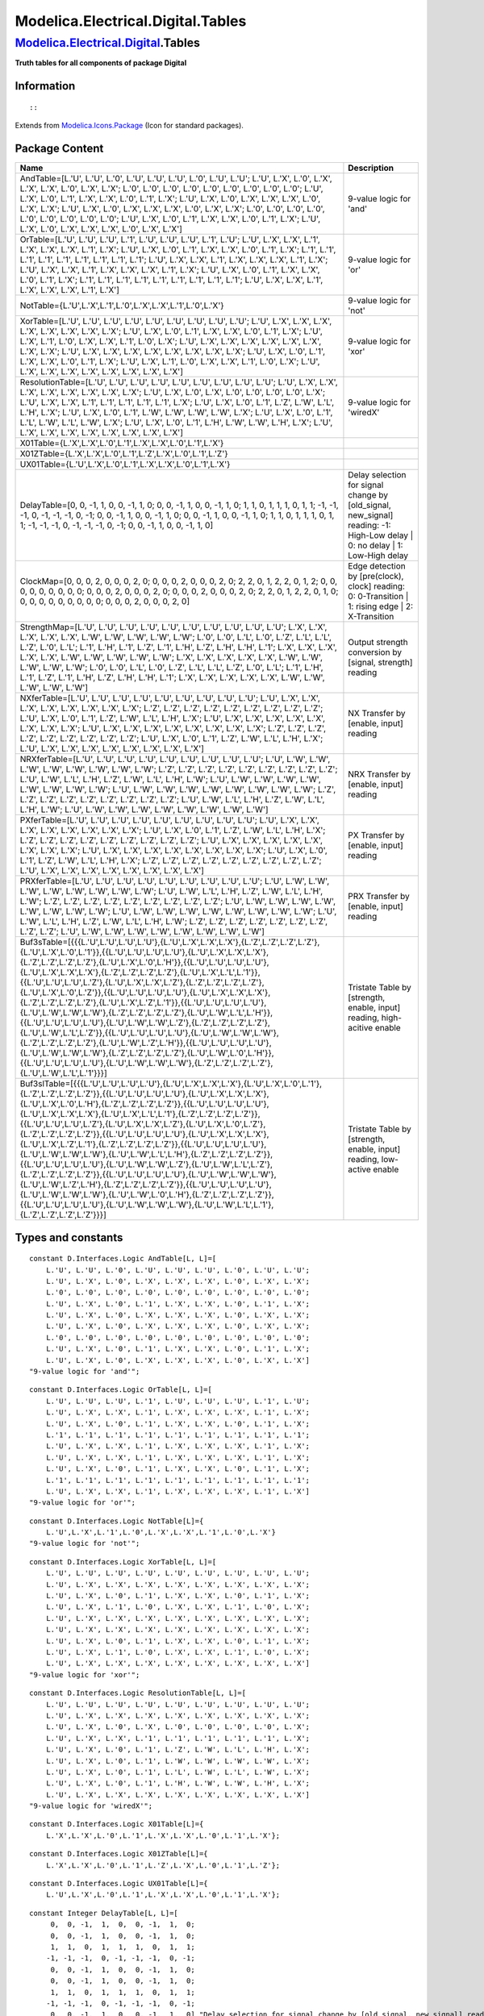 ==================================
Modelica.Electrical.Digital.Tables
==================================

`Modelica.Electrical.Digital <Modelica_Electrical_Digital.html#Modelica.Electrical.Digital>`_.Tables
----------------------------------------------------------------------------------------------------

**Truth tables for all components of package Digital**

Information
~~~~~~~~~~~

::

::

Extends from
`Modelica.Icons.Package <Modelica_Icons_Package.html#Modelica.Icons.Package>`_
(Icon for standard packages).

Package Content
~~~~~~~~~~~~~~~

+-----------------------------------------------------------------------------------------------------------------------------------------------------------------------------------------------------------------------------------------------------------------------------------------------------------------------------------------------------------------------------------------------------------------------------------------------------------------------------------------------------------------------------------------------------------------------------------------------------------------------------------------------------------------------------------------------------------------------------------------------------------------------------------------------------------------------------------------------------------------------------------------------------------------------------------------------------------------------------------------------------------------------------------------------------------------------------------------------------------------------+-----------------------------------------------------------------------------------------------------------------------------------+
| Name                                                                                                                                                                                                                                                                                                                                                                                                                                                                                                                                                                                                                                                                                                                                                                                                                                                                                                                                                                                                                                                                                                                  | Description                                                                                                                       |
+=======================================================================================================================================================================================================================================================================================================================================================================================================================================================================================================================================================================================================================================================================================================================================================================================================================================================================================================================================================================================================================================================================================================================+===================================================================================================================================+
| AndTable=[L.'U', L.'U', L.'0', L.'U', L.'U', L.'U', L.'0', L.'U', L.'U'; L.'U', L.'X', L.'0', L.'X', L.'X', L.'X', L.'0', L.'X', L.'X'; L.'0', L.'0', L.'0', L.'0', L.'0', L.'0', L.'0', L.'0', L.'0'; L.'U', L.'X', L.'0', L.'1', L.'X', L.'X', L.'0', L.'1', L.'X'; L.'U', L.'X', L.'0', L.'X', L.'X', L.'X', L.'0', L.'X', L.'X'; L.'U', L.'X', L.'0', L.'X', L.'X', L.'X', L.'0', L.'X', L.'X'; L.'0', L.'0', L.'0', L.'0', L.'0', L.'0', L.'0', L.'0', L.'0'; L.'U', L.'X', L.'0', L.'1', L.'X', L.'X', L.'0', L.'1', L.'X'; L.'U', L.'X', L.'0', L.'X', L.'X', L.'X', L.'0', L.'X', L.'X']                                                                                                                                                                                                                                                                                                                                                                                                                                                                                                                      | 9-value logic for 'and'                                                                                                           |
+-----------------------------------------------------------------------------------------------------------------------------------------------------------------------------------------------------------------------------------------------------------------------------------------------------------------------------------------------------------------------------------------------------------------------------------------------------------------------------------------------------------------------------------------------------------------------------------------------------------------------------------------------------------------------------------------------------------------------------------------------------------------------------------------------------------------------------------------------------------------------------------------------------------------------------------------------------------------------------------------------------------------------------------------------------------------------------------------------------------------------+-----------------------------------------------------------------------------------------------------------------------------------+
| OrTable=[L.'U', L.'U', L.'U', L.'1', L.'U', L.'U', L.'U', L.'1', L.'U'; L.'U', L.'X', L.'X', L.'1', L.'X', L.'X', L.'X', L.'1', L.'X'; L.'U', L.'X', L.'0', L.'1', L.'X', L.'X', L.'0', L.'1', L.'X'; L.'1', L.'1', L.'1', L.'1', L.'1', L.'1', L.'1', L.'1', L.'1'; L.'U', L.'X', L.'X', L.'1', L.'X', L.'X', L.'X', L.'1', L.'X'; L.'U', L.'X', L.'X', L.'1', L.'X', L.'X', L.'X', L.'1', L.'X'; L.'U', L.'X', L.'0', L.'1', L.'X', L.'X', L.'0', L.'1', L.'X'; L.'1', L.'1', L.'1', L.'1', L.'1', L.'1', L.'1', L.'1', L.'1'; L.'U', L.'X', L.'X', L.'1', L.'X', L.'X', L.'X', L.'1', L.'X']                                                                                                                                                                                                                                                                                                                                                                                                                                                                                                                       | 9-value logic for 'or'                                                                                                            |
+-----------------------------------------------------------------------------------------------------------------------------------------------------------------------------------------------------------------------------------------------------------------------------------------------------------------------------------------------------------------------------------------------------------------------------------------------------------------------------------------------------------------------------------------------------------------------------------------------------------------------------------------------------------------------------------------------------------------------------------------------------------------------------------------------------------------------------------------------------------------------------------------------------------------------------------------------------------------------------------------------------------------------------------------------------------------------------------------------------------------------+-----------------------------------------------------------------------------------------------------------------------------------+
| NotTable={L.'U',L.'X',L.'1',L.'0',L.'X',L.'X',L.'1',L.'0',L.'X'}                                                                                                                                                                                                                                                                                                                                                                                                                                                                                                                                                                                                                                                                                                                                                                                                                                                                                                                                                                                                                                                      | 9-value logic for 'not'                                                                                                           |
+-----------------------------------------------------------------------------------------------------------------------------------------------------------------------------------------------------------------------------------------------------------------------------------------------------------------------------------------------------------------------------------------------------------------------------------------------------------------------------------------------------------------------------------------------------------------------------------------------------------------------------------------------------------------------------------------------------------------------------------------------------------------------------------------------------------------------------------------------------------------------------------------------------------------------------------------------------------------------------------------------------------------------------------------------------------------------------------------------------------------------+-----------------------------------------------------------------------------------------------------------------------------------+
| XorTable=[L.'U', L.'U', L.'U', L.'U', L.'U', L.'U', L.'U', L.'U', L.'U'; L.'U', L.'X', L.'X', L.'X', L.'X', L.'X', L.'X', L.'X', L.'X'; L.'U', L.'X', L.'0', L.'1', L.'X', L.'X', L.'0', L.'1', L.'X'; L.'U', L.'X', L.'1', L.'0', L.'X', L.'X', L.'1', L.'0', L.'X'; L.'U', L.'X', L.'X', L.'X', L.'X', L.'X', L.'X', L.'X', L.'X'; L.'U', L.'X', L.'X', L.'X', L.'X', L.'X', L.'X', L.'X', L.'X'; L.'U', L.'X', L.'0', L.'1', L.'X', L.'X', L.'0', L.'1', L.'X'; L.'U', L.'X', L.'1', L.'0', L.'X', L.'X', L.'1', L.'0', L.'X'; L.'U', L.'X', L.'X', L.'X', L.'X', L.'X', L.'X', L.'X', L.'X']                                                                                                                                                                                                                                                                                                                                                                                                                                                                                                                      | 9-value logic for 'xor'                                                                                                           |
+-----------------------------------------------------------------------------------------------------------------------------------------------------------------------------------------------------------------------------------------------------------------------------------------------------------------------------------------------------------------------------------------------------------------------------------------------------------------------------------------------------------------------------------------------------------------------------------------------------------------------------------------------------------------------------------------------------------------------------------------------------------------------------------------------------------------------------------------------------------------------------------------------------------------------------------------------------------------------------------------------------------------------------------------------------------------------------------------------------------------------+-----------------------------------------------------------------------------------------------------------------------------------+
| ResolutionTable=[L.'U', L.'U', L.'U', L.'U', L.'U', L.'U', L.'U', L.'U', L.'U'; L.'U', L.'X', L.'X', L.'X', L.'X', L.'X', L.'X', L.'X', L.'X'; L.'U', L.'X', L.'0', L.'X', L.'0', L.'0', L.'0', L.'0', L.'X'; L.'U', L.'X', L.'X', L.'1', L.'1', L.'1', L.'1', L.'1', L.'X'; L.'U', L.'X', L.'0', L.'1', L.'Z', L.'W', L.'L', L.'H', L.'X'; L.'U', L.'X', L.'0', L.'1', L.'W', L.'W', L.'W', L.'W', L.'X'; L.'U', L.'X', L.'0', L.'1', L.'L', L.'W', L.'L', L.'W', L.'X'; L.'U', L.'X', L.'0', L.'1', L.'H', L.'W', L.'W', L.'H', L.'X'; L.'U', L.'X', L.'X', L.'X', L.'X', L.'X', L.'X', L.'X', L.'X']                                                                                                                                                                                                                                                                                                                                                                                                                                                                                                               | 9-value logic for 'wiredX'                                                                                                        |
+-----------------------------------------------------------------------------------------------------------------------------------------------------------------------------------------------------------------------------------------------------------------------------------------------------------------------------------------------------------------------------------------------------------------------------------------------------------------------------------------------------------------------------------------------------------------------------------------------------------------------------------------------------------------------------------------------------------------------------------------------------------------------------------------------------------------------------------------------------------------------------------------------------------------------------------------------------------------------------------------------------------------------------------------------------------------------------------------------------------------------+-----------------------------------------------------------------------------------------------------------------------------------+
| X01Table={L.'X',L.'X',L.'0',L.'1',L.'X',L.'X',L.'0',L.'1',L.'X'}                                                                                                                                                                                                                                                                                                                                                                                                                                                                                                                                                                                                                                                                                                                                                                                                                                                                                                                                                                                                                                                      |                                                                                                                                   |
+-----------------------------------------------------------------------------------------------------------------------------------------------------------------------------------------------------------------------------------------------------------------------------------------------------------------------------------------------------------------------------------------------------------------------------------------------------------------------------------------------------------------------------------------------------------------------------------------------------------------------------------------------------------------------------------------------------------------------------------------------------------------------------------------------------------------------------------------------------------------------------------------------------------------------------------------------------------------------------------------------------------------------------------------------------------------------------------------------------------------------+-----------------------------------------------------------------------------------------------------------------------------------+
| X01ZTable={L.'X',L.'X',L.'0',L.'1',L.'Z',L.'X',L.'0',L.'1',L.'Z'}                                                                                                                                                                                                                                                                                                                                                                                                                                                                                                                                                                                                                                                                                                                                                                                                                                                                                                                                                                                                                                                     |                                                                                                                                   |
+-----------------------------------------------------------------------------------------------------------------------------------------------------------------------------------------------------------------------------------------------------------------------------------------------------------------------------------------------------------------------------------------------------------------------------------------------------------------------------------------------------------------------------------------------------------------------------------------------------------------------------------------------------------------------------------------------------------------------------------------------------------------------------------------------------------------------------------------------------------------------------------------------------------------------------------------------------------------------------------------------------------------------------------------------------------------------------------------------------------------------+-----------------------------------------------------------------------------------------------------------------------------------+
| UX01Table={L.'U',L.'X',L.'0',L.'1',L.'X',L.'X',L.'0',L.'1',L.'X'}                                                                                                                                                                                                                                                                                                                                                                                                                                                                                                                                                                                                                                                                                                                                                                                                                                                                                                                                                                                                                                                     |                                                                                                                                   |
+-----------------------------------------------------------------------------------------------------------------------------------------------------------------------------------------------------------------------------------------------------------------------------------------------------------------------------------------------------------------------------------------------------------------------------------------------------------------------------------------------------------------------------------------------------------------------------------------------------------------------------------------------------------------------------------------------------------------------------------------------------------------------------------------------------------------------------------------------------------------------------------------------------------------------------------------------------------------------------------------------------------------------------------------------------------------------------------------------------------------------+-----------------------------------------------------------------------------------------------------------------------------------+
| DelayTable=[0, 0, -1, 1, 0, 0, -1, 1, 0; 0, 0, -1, 1, 0, 0, -1, 1, 0; 1, 1, 0, 1, 1, 1, 0, 1, 1; -1, -1, -1, 0, -1, -1, -1, 0, -1; 0, 0, -1, 1, 0, 0, -1, 1, 0; 0, 0, -1, 1, 0, 0, -1, 1, 0; 1, 1, 0, 1, 1, 1, 0, 1, 1; -1, -1, -1, 0, -1, -1, -1, 0, -1; 0, 0, -1, 1, 0, 0, -1, 1, 0]                                                                                                                                                                                                                                                                                                                                                                                                                                                                                                                                                                                                                                                                                                                                                                                                                                | Delay selection for signal change by [old\_signal, new\_signal] reading: -1: High-Low delay \| 0: no delay \| 1: Low-High delay   |
+-----------------------------------------------------------------------------------------------------------------------------------------------------------------------------------------------------------------------------------------------------------------------------------------------------------------------------------------------------------------------------------------------------------------------------------------------------------------------------------------------------------------------------------------------------------------------------------------------------------------------------------------------------------------------------------------------------------------------------------------------------------------------------------------------------------------------------------------------------------------------------------------------------------------------------------------------------------------------------------------------------------------------------------------------------------------------------------------------------------------------+-----------------------------------------------------------------------------------------------------------------------------------+
| ClockMap=[0, 0, 0, 2, 0, 0, 0, 2, 0; 0, 0, 0, 2, 0, 0, 0, 2, 0; 2, 2, 0, 1, 2, 2, 0, 1, 2; 0, 0, 0, 0, 0, 0, 0, 0, 0; 0, 0, 0, 2, 0, 0, 0, 2, 0; 0, 0, 0, 2, 0, 0, 0, 2, 0; 2, 2, 0, 1, 2, 2, 0, 1, 0; 0, 0, 0, 0, 0, 0, 0, 0, 0; 0, 0, 0, 2, 0, 0, 0, 2, 0]                                                                                                                                                                                                                                                                                                                                                                                                                                                                                                                                                                                                                                                                                                                                                                                                                                                          | Edge detection by [pre(clock), clock] reading: 0: 0-Transition \| 1: rising edge \| 2: X-Transition                               |
+-----------------------------------------------------------------------------------------------------------------------------------------------------------------------------------------------------------------------------------------------------------------------------------------------------------------------------------------------------------------------------------------------------------------------------------------------------------------------------------------------------------------------------------------------------------------------------------------------------------------------------------------------------------------------------------------------------------------------------------------------------------------------------------------------------------------------------------------------------------------------------------------------------------------------------------------------------------------------------------------------------------------------------------------------------------------------------------------------------------------------+-----------------------------------------------------------------------------------------------------------------------------------+
| StrengthMap=[L.'U', L.'U', L.'U', L.'U', L.'U', L.'U', L.'U', L.'U', L.'U', L.'U'; L.'X', L.'X', L.'X', L.'X', L.'X', L.'W', L.'W', L.'W', L.'W', L.'W'; L.'0', L.'0', L.'L', L.'0', L.'Z', L.'L', L.'L', L.'Z', L.'0', L.'L'; L.'1', L.'H', L.'1', L.'Z', L.'1', L.'H', L.'Z', L.'H', L.'H', L.'1'; L.'X', L.'X', L.'X', L.'X', L.'X', L.'W', L.'W', L.'W', L.'W', L.'W'; L.'X', L.'X', L.'X', L.'X', L.'X', L.'W', L.'W', L.'W', L.'W', L.'W'; L.'0', L.'0', L.'L', L.'0', L.'Z', L.'L', L.'L', L.'Z', L.'0', L.'L'; L.'1', L.'H', L.'1', L.'Z', L.'1', L.'H', L.'Z', L.'H', L.'H', L.'1'; L.'X', L.'X', L.'X', L.'X', L.'X', L.'W', L.'W', L.'W', L.'W', L.'W']                                                                                                                                                                                                                                                                                                                                                                                                                                                    | Output strength conversion by [signal, strength] reading                                                                          |
+-----------------------------------------------------------------------------------------------------------------------------------------------------------------------------------------------------------------------------------------------------------------------------------------------------------------------------------------------------------------------------------------------------------------------------------------------------------------------------------------------------------------------------------------------------------------------------------------------------------------------------------------------------------------------------------------------------------------------------------------------------------------------------------------------------------------------------------------------------------------------------------------------------------------------------------------------------------------------------------------------------------------------------------------------------------------------------------------------------------------------+-----------------------------------------------------------------------------------------------------------------------------------+
| NXferTable=[L.'U', L.'U', L.'U', L.'U', L.'U', L.'U', L.'U', L.'U', L.'U'; L.'U', L.'X', L.'X', L.'X', L.'X', L.'X', L.'X', L.'X', L.'X'; L.'Z', L.'Z', L.'Z', L.'Z', L.'Z', L.'Z', L.'Z', L.'Z', L.'Z'; L.'U', L.'X', L.'0', L.'1', L.'Z', L.'W', L.'L', L.'H', L.'X'; L.'U', L.'X', L.'X', L.'X', L.'X', L.'X', L.'X', L.'X', L.'X'; L.'U', L.'X', L.'X', L.'X', L.'X', L.'X', L.'X', L.'X', L.'X'; L.'Z', L.'Z', L.'Z', L.'Z', L.'Z', L.'Z', L.'Z', L.'Z', L.'Z'; L.'U', L.'X', L.'0', L.'1', L.'Z', L.'W', L.'L', L.'H', L.'X'; L.'U', L.'X', L.'X', L.'X', L.'X', L.'X', L.'X', L.'X', L.'X']                                                                                                                                                                                                                                                                                                                                                                                                                                                                                                                    | NX Transfer by [enable, input] reading                                                                                            |
+-----------------------------------------------------------------------------------------------------------------------------------------------------------------------------------------------------------------------------------------------------------------------------------------------------------------------------------------------------------------------------------------------------------------------------------------------------------------------------------------------------------------------------------------------------------------------------------------------------------------------------------------------------------------------------------------------------------------------------------------------------------------------------------------------------------------------------------------------------------------------------------------------------------------------------------------------------------------------------------------------------------------------------------------------------------------------------------------------------------------------+-----------------------------------------------------------------------------------------------------------------------------------+
| NRXferTable=[L.'U', L.'U', L.'U', L.'U', L.'U', L.'U', L.'U', L.'U', L.'U'; L.'U', L.'W', L.'W', L.'W', L.'W', L.'W', L.'W', L.'W', L.'W'; L.'Z', L.'Z', L.'Z', L.'Z', L.'Z', L.'Z', L.'Z', L.'Z', L.'Z'; L.'U', L.'W', L.'L', L.'H', L.'Z', L.'W', L.'L', L.'H', L.'W'; L.'U', L.'W', L.'W', L.'W', L.'W', L.'W', L.'W', L.'W', L.'W'; L.'U', L.'W', L.'W', L.'W', L.'W', L.'W', L.'W', L.'W', L.'W'; L.'Z', L.'Z', L.'Z', L.'Z', L.'Z', L.'Z', L.'Z', L.'Z', L.'Z'; L.'U', L.'W', L.'L', L.'H', L.'Z', L.'W', L.'L', L.'H', L.'W'; L.'U', L.'W', L.'W', L.'W', L.'W', L.'W', L.'W', L.'W', L.'W']                                                                                                                                                                                                                                                                                                                                                                                                                                                                                                                   | NRX Transfer by [enable, input] reading                                                                                           |
+-----------------------------------------------------------------------------------------------------------------------------------------------------------------------------------------------------------------------------------------------------------------------------------------------------------------------------------------------------------------------------------------------------------------------------------------------------------------------------------------------------------------------------------------------------------------------------------------------------------------------------------------------------------------------------------------------------------------------------------------------------------------------------------------------------------------------------------------------------------------------------------------------------------------------------------------------------------------------------------------------------------------------------------------------------------------------------------------------------------------------+-----------------------------------------------------------------------------------------------------------------------------------+
| PXferTable=[L.'U', L.'U', L.'U', L.'U', L.'U', L.'U', L.'U', L.'U', L.'U'; L.'U', L.'X', L.'X', L.'X', L.'X', L.'X', L.'X', L.'X', L.'X'; L.'U', L.'X', L.'0', L.'1', L.'Z', L.'W', L.'L', L.'H', L.'X'; L.'Z', L.'Z', L.'Z', L.'Z', L.'Z', L.'Z', L.'Z', L.'Z', L.'Z'; L.'U', L.'X', L.'X', L.'X', L.'X', L.'X', L.'X', L.'X', L.'X'; L.'U', L.'X', L.'X', L.'X', L.'X', L.'X', L.'X', L.'X', L.'X'; L.'U', L.'X', L.'0', L.'1', L.'Z', L.'W', L.'L', L.'H', L.'X'; L.'Z', L.'Z', L.'Z', L.'Z', L.'Z', L.'Z', L.'Z', L.'Z', L.'Z'; L.'U', L.'X', L.'X', L.'X', L.'X', L.'X', L.'X', L.'X', L.'X']                                                                                                                                                                                                                                                                                                                                                                                                                                                                                                                    | PX Transfer by [enable, input] reading                                                                                            |
+-----------------------------------------------------------------------------------------------------------------------------------------------------------------------------------------------------------------------------------------------------------------------------------------------------------------------------------------------------------------------------------------------------------------------------------------------------------------------------------------------------------------------------------------------------------------------------------------------------------------------------------------------------------------------------------------------------------------------------------------------------------------------------------------------------------------------------------------------------------------------------------------------------------------------------------------------------------------------------------------------------------------------------------------------------------------------------------------------------------------------+-----------------------------------------------------------------------------------------------------------------------------------+
| PRXferTable=[L.'U', L.'U', L.'U', L.'U', L.'U', L.'U', L.'U', L.'U', L.'U'; L.'U', L.'W', L.'W', L.'W', L.'W', L.'W', L.'W', L.'W', L.'W'; L.'U', L.'W', L.'L', L.'H', L.'Z', L.'W', L.'L', L.'H', L.'W'; L.'Z', L.'Z', L.'Z', L.'Z', L.'Z', L.'Z', L.'Z', L.'Z', L.'Z'; L.'U', L.'W', L.'W', L.'W', L.'W', L.'W', L.'W', L.'W', L.'W'; L.'U', L.'W', L.'W', L.'W', L.'W', L.'W', L.'W', L.'W', L.'W'; L.'U', L.'W', L.'L', L.'H', L.'Z', L.'W', L.'L', L.'H', L.'W'; L.'Z', L.'Z', L.'Z', L.'Z', L.'Z', L.'Z', L.'Z', L.'Z', L.'Z'; L.'U', L.'W', L.'W', L.'W', L.'W', L.'W', L.'W', L.'W', L.'W']                                                                                                                                                                                                                                                                                                                                                                                                                                                                                                                   | PRX Transfer by [enable, input] reading                                                                                           |
+-----------------------------------------------------------------------------------------------------------------------------------------------------------------------------------------------------------------------------------------------------------------------------------------------------------------------------------------------------------------------------------------------------------------------------------------------------------------------------------------------------------------------------------------------------------------------------------------------------------------------------------------------------------------------------------------------------------------------------------------------------------------------------------------------------------------------------------------------------------------------------------------------------------------------------------------------------------------------------------------------------------------------------------------------------------------------------------------------------------------------+-----------------------------------------------------------------------------------------------------------------------------------+
| Buf3sTable=[{{{L.'U',L.'U',L.'U',L.'U'},{L.'U',L.'X',L.'X',L.'X'},{L.'Z',L.'Z',L.'Z',L.'Z'},{L.'U',L.'X',L.'0',L.'1'}},{{L.'U',L.'U',L.'U',L.'U'},{L.'U',L.'X',L.'X',L.'X'},{L.'Z',L.'Z',L.'Z',L.'Z'},{L.'U',L.'X',L.'0',L.'H'}},{{L.'U',L.'U',L.'U',L.'U'},{L.'U',L.'X',L.'X',L.'X'},{L.'Z',L.'Z',L.'Z',L.'Z'},{L.'U',L.'X',L.'L',L.'1'}},{{L.'U',L.'U',L.'U',L.'Z'},{L.'U',L.'X',L.'X',L.'Z'},{L.'Z',L.'Z',L.'Z',L.'Z'},{L.'U',L.'X',L.'0',L.'Z'}},{{L.'U',L.'U',L.'U',L.'U'},{L.'U',L.'X',L.'X',L.'X'},{L.'Z',L.'Z',L.'Z',L.'Z'},{L.'U',L.'X',L.'Z',L.'1'}},{{L.'U',L.'U',L.'U',L.'U'},{L.'U',L.'W',L.'W',L.'W'},{L.'Z',L.'Z',L.'Z',L.'Z'},{L.'U',L.'W',L.'L',L.'H'}},{{L.'U',L.'U',L.'U',L.'U'},{L.'U',L.'W',L.'W',L.'Z'},{L.'Z',L.'Z',L.'Z',L.'Z'},{L.'U',L.'W',L.'L',L.'Z'}},{{L.'U',L.'U',L.'U',L.'U'},{L.'U',L.'W',L.'W',L.'W'},{L.'Z',L.'Z',L.'Z',L.'Z'},{L.'U',L.'W',L.'Z',L.'H'}},{{L.'U',L.'U',L.'U',L.'U'},{L.'U',L.'W',L.'W',L.'W'},{L.'Z',L.'Z',L.'Z',L.'Z'},{L.'U',L.'W',L.'0',L.'H'}},{{L.'U',L.'U',L.'U',L.'U'},{L.'U',L.'W',L.'W',L.'W'},{L.'Z',L.'Z',L.'Z',L.'Z'},{L.'U',L.'W',L.'L',L.'1'}}}]    | Tristate Table by [strength, enable, input] reading, high-acitive enable                                                          |
+-----------------------------------------------------------------------------------------------------------------------------------------------------------------------------------------------------------------------------------------------------------------------------------------------------------------------------------------------------------------------------------------------------------------------------------------------------------------------------------------------------------------------------------------------------------------------------------------------------------------------------------------------------------------------------------------------------------------------------------------------------------------------------------------------------------------------------------------------------------------------------------------------------------------------------------------------------------------------------------------------------------------------------------------------------------------------------------------------------------------------+-----------------------------------------------------------------------------------------------------------------------------------+
| Buf3slTable=[{{{L.'U',L.'U',L.'U',L.'U'},{L.'U',L.'X',L.'X',L.'X'},{L.'U',L.'X',L.'0',L.'1'},{L.'Z',L.'Z',L.'Z',L.'Z'}},{{L.'U',L.'U',L.'U',L.'U'},{L.'U',L.'X',L.'X',L.'X'},{L.'U',L.'X',L.'0',L.'H'},{L.'Z',L.'Z',L.'Z',L.'Z'}},{{L.'U',L.'U',L.'U',L.'U'},{L.'U',L.'X',L.'X',L.'X'},{L.'U',L.'X',L.'L',L.'1'},{L.'Z',L.'Z',L.'Z',L.'Z'}},{{L.'U',L.'U',L.'U',L.'Z'},{L.'U',L.'X',L.'X',L.'Z'},{L.'U',L.'X',L.'0',L.'Z'},{L.'Z',L.'Z',L.'Z',L.'Z'}},{{L.'U',L.'U',L.'U',L.'U'},{L.'U',L.'X',L.'X',L.'X'},{L.'U',L.'X',L.'Z',L.'1'},{L.'Z',L.'Z',L.'Z',L.'Z'}},{{L.'U',L.'U',L.'U',L.'U'},{L.'U',L.'W',L.'W',L.'W'},{L.'U',L.'W',L.'L',L.'H'},{L.'Z',L.'Z',L.'Z',L.'Z'}},{{L.'U',L.'U',L.'U',L.'U'},{L.'U',L.'W',L.'W',L.'Z'},{L.'U',L.'W',L.'L',L.'Z'},{L.'Z',L.'Z',L.'Z',L.'Z'}},{{L.'U',L.'U',L.'U',L.'U'},{L.'U',L.'W',L.'W',L.'W'},{L.'U',L.'W',L.'Z',L.'H'},{L.'Z',L.'Z',L.'Z',L.'Z'}},{{L.'U',L.'U',L.'U',L.'U'},{L.'U',L.'W',L.'W',L.'W'},{L.'U',L.'W',L.'0',L.'H'},{L.'Z',L.'Z',L.'Z',L.'Z'}},{{L.'U',L.'U',L.'U',L.'U'},{L.'U',L.'W',L.'W',L.'W'},{L.'U',L.'W',L.'L',L.'1'},{L.'Z',L.'Z',L.'Z',L.'Z'}}}]   | Tristate Table by [strength, enable, input] reading, low-active enable                                                            |
+-----------------------------------------------------------------------------------------------------------------------------------------------------------------------------------------------------------------------------------------------------------------------------------------------------------------------------------------------------------------------------------------------------------------------------------------------------------------------------------------------------------------------------------------------------------------------------------------------------------------------------------------------------------------------------------------------------------------------------------------------------------------------------------------------------------------------------------------------------------------------------------------------------------------------------------------------------------------------------------------------------------------------------------------------------------------------------------------------------------------------+-----------------------------------------------------------------------------------------------------------------------------------+

Types and constants
~~~~~~~~~~~~~~~~~~~

::

      constant D.Interfaces.Logic AndTable[L, L]=[
          L.'U', L.'U', L.'0', L.'U', L.'U', L.'U', L.'0', L.'U', L.'U';
          L.'U', L.'X', L.'0', L.'X', L.'X', L.'X', L.'0', L.'X', L.'X';
          L.'0', L.'0', L.'0', L.'0', L.'0', L.'0', L.'0', L.'0', L.'0';
          L.'U', L.'X', L.'0', L.'1', L.'X', L.'X', L.'0', L.'1', L.'X';
          L.'U', L.'X', L.'0', L.'X', L.'X', L.'X', L.'0', L.'X', L.'X';
          L.'U', L.'X', L.'0', L.'X', L.'X', L.'X', L.'0', L.'X', L.'X';
          L.'0', L.'0', L.'0', L.'0', L.'0', L.'0', L.'0', L.'0', L.'0';
          L.'U', L.'X', L.'0', L.'1', L.'X', L.'X', L.'0', L.'1', L.'X';
          L.'U', L.'X', L.'0', L.'X', L.'X', L.'X', L.'0', L.'X', L.'X'] 
      "9-value logic for 'and'";

::

      constant D.Interfaces.Logic OrTable[L, L]=[
          L.'U', L.'U', L.'U', L.'1', L.'U', L.'U', L.'U', L.'1', L.'U';
          L.'U', L.'X', L.'X', L.'1', L.'X', L.'X', L.'X', L.'1', L.'X';
          L.'U', L.'X', L.'0', L.'1', L.'X', L.'X', L.'0', L.'1', L.'X';
          L.'1', L.'1', L.'1', L.'1', L.'1', L.'1', L.'1', L.'1', L.'1';
          L.'U', L.'X', L.'X', L.'1', L.'X', L.'X', L.'X', L.'1', L.'X';
          L.'U', L.'X', L.'X', L.'1', L.'X', L.'X', L.'X', L.'1', L.'X';
          L.'U', L.'X', L.'0', L.'1', L.'X', L.'X', L.'0', L.'1', L.'X';
          L.'1', L.'1', L.'1', L.'1', L.'1', L.'1', L.'1', L.'1', L.'1';
          L.'U', L.'X', L.'X', L.'1', L.'X', L.'X', L.'X', L.'1', L.'X'] 
      "9-value logic for 'or'";

::

      constant D.Interfaces.Logic NotTable[L]={
          L.'U',L.'X',L.'1',L.'0',L.'X',L.'X',L.'1',L.'0',L.'X'} 
      "9-value logic for 'not'";

::

      constant D.Interfaces.Logic XorTable[L, L]=[
          L.'U', L.'U', L.'U', L.'U', L.'U', L.'U', L.'U', L.'U', L.'U';
          L.'U', L.'X', L.'X', L.'X', L.'X', L.'X', L.'X', L.'X', L.'X';
          L.'U', L.'X', L.'0', L.'1', L.'X', L.'X', L.'0', L.'1', L.'X';
          L.'U', L.'X', L.'1', L.'0', L.'X', L.'X', L.'1', L.'0', L.'X';
          L.'U', L.'X', L.'X', L.'X', L.'X', L.'X', L.'X', L.'X', L.'X';
          L.'U', L.'X', L.'X', L.'X', L.'X', L.'X', L.'X', L.'X', L.'X';
          L.'U', L.'X', L.'0', L.'1', L.'X', L.'X', L.'0', L.'1', L.'X';
          L.'U', L.'X', L.'1', L.'0', L.'X', L.'X', L.'1', L.'0', L.'X';
          L.'U', L.'X', L.'X', L.'X', L.'X', L.'X', L.'X', L.'X', L.'X'] 
      "9-value logic for 'xor'";

::

      constant D.Interfaces.Logic ResolutionTable[L, L]=[
          L.'U', L.'U', L.'U', L.'U', L.'U', L.'U', L.'U', L.'U', L.'U';
          L.'U', L.'X', L.'X', L.'X', L.'X', L.'X', L.'X', L.'X', L.'X';
          L.'U', L.'X', L.'0', L.'X', L.'0', L.'0', L.'0', L.'0', L.'X';
          L.'U', L.'X', L.'X', L.'1', L.'1', L.'1', L.'1', L.'1', L.'X';
          L.'U', L.'X', L.'0', L.'1', L.'Z', L.'W', L.'L', L.'H', L.'X';
          L.'U', L.'X', L.'0', L.'1', L.'W', L.'W', L.'W', L.'W', L.'X';
          L.'U', L.'X', L.'0', L.'1', L.'L', L.'W', L.'L', L.'W', L.'X';
          L.'U', L.'X', L.'0', L.'1', L.'H', L.'W', L.'W', L.'H', L.'X';
          L.'U', L.'X', L.'X', L.'X', L.'X', L.'X', L.'X', L.'X', L.'X'] 
      "9-value logic for 'wiredX'";

::

      constant D.Interfaces.Logic X01Table[L]={
          L.'X',L.'X',L.'0',L.'1',L.'X',L.'X',L.'0',L.'1',L.'X'};

::

      constant D.Interfaces.Logic X01ZTable[L]={
          L.'X',L.'X',L.'0',L.'1',L.'Z',L.'X',L.'0',L.'1',L.'Z'};

::

      constant D.Interfaces.Logic UX01Table[L]={
          L.'U',L.'X',L.'0',L.'1',L.'X',L.'X',L.'0',L.'1',L.'X'};

::

      constant Integer DelayTable[L, L]=[
           0,  0, -1,  1,  0,  0, -1,  1,  0;
           0,  0, -1,  1,  0,  0, -1,  1,  0;
           1,  1,  0,  1,  1,  1,  0,  1,  1;
          -1, -1, -1,  0, -1, -1, -1,  0, -1;
           0,  0, -1,  1,  0,  0, -1,  1,  0;
           0,  0, -1,  1,  0,  0, -1,  1,  0;
           1,  1,  0,  1,  1,  1,  0,  1,  1;
          -1, -1, -1,  0, -1, -1, -1,  0, -1;
           0,  0, -1,  1,  0,  0, -1,  1,  0] "Delay selection for signal change by [old_signal, new_signal] reading:
          -1: High-Low delay |
           0: no delay |
           1: Low-High delay";

::

      constant Integer ClockMap[L, L]=[
          0, 0, 0, 2, 0, 0, 0, 2, 0;
          0, 0, 0, 2, 0, 0, 0, 2, 0;
          2, 2, 0, 1, 2, 2, 0, 1, 2;
          0, 0, 0, 0, 0, 0, 0, 0, 0;
          0, 0, 0, 2, 0, 0, 0, 2, 0;
          0, 0, 0, 2, 0, 0, 0, 2, 0;
          2, 2, 0, 1, 2, 2, 0, 1, 0;
          0, 0, 0, 0, 0, 0, 0, 0, 0;
          0, 0, 0, 2, 0, 0, 0, 2, 0] "Edge detection by [pre(clock), clock] reading:
        0: 0-Transition |
        1: rising edge  |
        2: X-Transition";

::

      constant D.Interfaces.Logic StrengthMap[L, S]=
          [L.'U', L.'U', L.'U', L.'U', L.'U', L.'U', L.'U', L.'U', L.'U', L.'U';
           L.'X', L.'X', L.'X', L.'X', L.'X', L.'W', L.'W', L.'W', L.'W', L.'W';
           L.'0', L.'0', L.'L', L.'0', L.'Z', L.'L', L.'L', L.'Z', L.'0', L.'L';
           L.'1', L.'H', L.'1', L.'Z', L.'1', L.'H', L.'Z', L.'H', L.'H', L.'1';
           L.'X', L.'X', L.'X', L.'X', L.'X', L.'W', L.'W', L.'W', L.'W', L.'W';
           L.'X', L.'X', L.'X', L.'X', L.'X', L.'W', L.'W', L.'W', L.'W', L.'W';
           L.'0', L.'0', L.'L', L.'0', L.'Z', L.'L', L.'L', L.'Z', L.'0', L.'L';
           L.'1', L.'H', L.'1', L.'Z', L.'1', L.'H', L.'Z', L.'H', L.'H', L.'1';
           L.'X', L.'X', L.'X', L.'X', L.'X', L.'W', L.'W', L.'W', L.'W', L.'W'] 
      "Output strength conversion by [signal, strength] reading";

::

      constant D.Interfaces.Logic NXferTable[L, L]=[
          L.'U', L.'U', L.'U', L.'U', L.'U', L.'U', L.'U', L.'U', L.'U';
          L.'U', L.'X', L.'X', L.'X', L.'X', L.'X', L.'X', L.'X', L.'X';
          L.'Z', L.'Z', L.'Z', L.'Z', L.'Z', L.'Z', L.'Z', L.'Z', L.'Z';
          L.'U', L.'X', L.'0', L.'1', L.'Z', L.'W', L.'L', L.'H', L.'X';
          L.'U', L.'X', L.'X', L.'X', L.'X', L.'X', L.'X', L.'X', L.'X';
          L.'U', L.'X', L.'X', L.'X', L.'X', L.'X', L.'X', L.'X', L.'X';
          L.'Z', L.'Z', L.'Z', L.'Z', L.'Z', L.'Z', L.'Z', L.'Z', L.'Z';
          L.'U', L.'X', L.'0', L.'1', L.'Z', L.'W', L.'L', L.'H', L.'X';
          L.'U', L.'X', L.'X', L.'X', L.'X', L.'X', L.'X', L.'X', L.'X'] 
      "NX Transfer by [enable, input] reading";

::

      constant D.Interfaces.Logic NRXferTable[L, L]=[
          L.'U', L.'U', L.'U', L.'U', L.'U', L.'U', L.'U', L.'U', L.'U';
          L.'U', L.'W', L.'W', L.'W', L.'W', L.'W', L.'W', L.'W', L.'W';
          L.'Z', L.'Z', L.'Z', L.'Z', L.'Z', L.'Z', L.'Z', L.'Z', L.'Z';
          L.'U', L.'W', L.'L', L.'H', L.'Z', L.'W', L.'L', L.'H', L.'W';
          L.'U', L.'W', L.'W', L.'W', L.'W', L.'W', L.'W', L.'W', L.'W';
          L.'U', L.'W', L.'W', L.'W', L.'W', L.'W', L.'W', L.'W', L.'W';
          L.'Z', L.'Z', L.'Z', L.'Z', L.'Z', L.'Z', L.'Z', L.'Z', L.'Z';
          L.'U', L.'W', L.'L', L.'H', L.'Z', L.'W', L.'L', L.'H', L.'W';
          L.'U', L.'W', L.'W', L.'W', L.'W', L.'W', L.'W', L.'W', L.'W'] 
      "NRX Transfer by [enable, input] reading";

::

      constant D.Interfaces.Logic PXferTable[L, L]=[
          L.'U', L.'U', L.'U', L.'U', L.'U', L.'U', L.'U', L.'U', L.'U';
          L.'U', L.'X', L.'X', L.'X', L.'X', L.'X', L.'X', L.'X', L.'X';
          L.'U', L.'X', L.'0', L.'1', L.'Z', L.'W', L.'L', L.'H', L.'X';
          L.'Z', L.'Z', L.'Z', L.'Z', L.'Z', L.'Z', L.'Z', L.'Z', L.'Z';
          L.'U', L.'X', L.'X', L.'X', L.'X', L.'X', L.'X', L.'X', L.'X';
          L.'U', L.'X', L.'X', L.'X', L.'X', L.'X', L.'X', L.'X', L.'X';
          L.'U', L.'X', L.'0', L.'1', L.'Z', L.'W', L.'L', L.'H', L.'X';
          L.'Z', L.'Z', L.'Z', L.'Z', L.'Z', L.'Z', L.'Z', L.'Z', L.'Z';
          L.'U', L.'X', L.'X', L.'X', L.'X', L.'X', L.'X', L.'X', L.'X'] 
      "PX Transfer by [enable, input] reading";

::

      constant D.Interfaces.Logic PRXferTable[L, L]=[
          L.'U', L.'U', L.'U', L.'U', L.'U', L.'U', L.'U', L.'U', L.'U';
          L.'U', L.'W', L.'W', L.'W', L.'W', L.'W', L.'W', L.'W', L.'W';
          L.'U', L.'W', L.'L', L.'H', L.'Z', L.'W', L.'L', L.'H', L.'W';
          L.'Z', L.'Z', L.'Z', L.'Z', L.'Z', L.'Z', L.'Z', L.'Z', L.'Z';
          L.'U', L.'W', L.'W', L.'W', L.'W', L.'W', L.'W', L.'W', L.'W';
          L.'U', L.'W', L.'W', L.'W', L.'W', L.'W', L.'W', L.'W', L.'W';
          L.'U', L.'W', L.'L', L.'H', L.'Z', L.'W', L.'L', L.'H', L.'W';
          L.'Z', L.'Z', L.'Z', L.'Z', L.'Z', L.'Z', L.'Z', L.'Z', L.'Z';
          L.'U', L.'W', L.'W', L.'W', L.'W', L.'W', L.'W', L.'W', L.'W'] 
      "PRX Transfer by [enable, input] reading";

::

      constant D.Interfaces.Logic Buf3sTable[S, R, R]=[
          {{{L.'U',L.'U',L.'U',L.'U'},{L.'U',L.'X',L.'X',L.'X'},{L.'Z',L.'Z',L.'Z',L.'Z'},{L.'U',L.'X',L.'0',L.'1'}},
           {{L.'U',L.'U',L.'U',L.'U'},{L.'U',L.'X',L.'X',L.'X'},{L.'Z',L.'Z',L.'Z',L.'Z'},{L.'U',L.'X',L.'0',L.'H'}},
           {{L.'U',L.'U',L.'U',L.'U'},{L.'U',L.'X',L.'X',L.'X'},{L.'Z',L.'Z',L.'Z',L.'Z'},{L.'U',L.'X',L.'L',L.'1'}},
           {{L.'U',L.'U',L.'U',L.'Z'},{L.'U',L.'X',L.'X',L.'Z'},{L.'Z',L.'Z',L.'Z',L.'Z'},{L.'U',L.'X',L.'0',L.'Z'}},
           {{L.'U',L.'U',L.'U',L.'U'},{L.'U',L.'X',L.'X',L.'X'},{L.'Z',L.'Z',L.'Z',L.'Z'},{L.'U',L.'X',L.'Z',L.'1'}},
           {{L.'U',L.'U',L.'U',L.'U'},{L.'U',L.'W',L.'W',L.'W'},{L.'Z',L.'Z',L.'Z',L.'Z'},{L.'U',L.'W',L.'L',L.'H'}},
           {{L.'U',L.'U',L.'U',L.'U'},{L.'U',L.'W',L.'W',L.'Z'},{L.'Z',L.'Z',L.'Z',L.'Z'},{L.'U',L.'W',L.'L',L.'Z'}},
           {{L.'U',L.'U',L.'U',L.'U'},{L.'U',L.'W',L.'W',L.'W'},{L.'Z',L.'Z',L.'Z',L.'Z'},{L.'U',L.'W',L.'Z',L.'H'}},
           {{L.'U',L.'U',L.'U',L.'U'},{L.'U',L.'W',L.'W',L.'W'},{L.'Z',L.'Z',L.'Z',L.'Z'},{L.'U',L.'W',L.'0',L.'H'}},
           {{L.'U',L.'U',L.'U',L.'U'},{L.'U',L.'W',L.'W',L.'W'},{L.'Z',L.'Z',L.'Z',L.'Z'},{L.'U',L.'W',L.'L',L.'1'}}}] 
      "Tristate Table by [strength, enable, input] reading, high-acitive enable";

::

      constant D.Interfaces.Logic Buf3slTable[S, R, R]=[
          {{{L.'U',L.'U',L.'U',L.'U'},{L.'U',L.'X',L.'X',L.'X'},{L.'U',L.'X',L.'0',L.'1'},{L.'Z',L.'Z',L.'Z',L.'Z'}},
           {{L.'U',L.'U',L.'U',L.'U'},{L.'U',L.'X',L.'X',L.'X'},{L.'U',L.'X',L.'0',L.'H'},{L.'Z',L.'Z',L.'Z',L.'Z'}},
           {{L.'U',L.'U',L.'U',L.'U'},{L.'U',L.'X',L.'X',L.'X'},{L.'U',L.'X',L.'L',L.'1'},{L.'Z',L.'Z',L.'Z',L.'Z'}},
           {{L.'U',L.'U',L.'U',L.'Z'},{L.'U',L.'X',L.'X',L.'Z'},{L.'U',L.'X',L.'0',L.'Z'},{L.'Z',L.'Z',L.'Z',L.'Z'}},
           {{L.'U',L.'U',L.'U',L.'U'},{L.'U',L.'X',L.'X',L.'X'},{L.'U',L.'X',L.'Z',L.'1'},{L.'Z',L.'Z',L.'Z',L.'Z'}},
           {{L.'U',L.'U',L.'U',L.'U'},{L.'U',L.'W',L.'W',L.'W'},{L.'U',L.'W',L.'L',L.'H'},{L.'Z',L.'Z',L.'Z',L.'Z'}},
           {{L.'U',L.'U',L.'U',L.'U'},{L.'U',L.'W',L.'W',L.'Z'},{L.'U',L.'W',L.'L',L.'Z'},{L.'Z',L.'Z',L.'Z',L.'Z'}},
           {{L.'U',L.'U',L.'U',L.'U'},{L.'U',L.'W',L.'W',L.'W'},{L.'U',L.'W',L.'Z',L.'H'},{L.'Z',L.'Z',L.'Z',L.'Z'}},
           {{L.'U',L.'U',L.'U',L.'U'},{L.'U',L.'W',L.'W',L.'W'},{L.'U',L.'W',L.'0',L.'H'},{L.'Z',L.'Z',L.'Z',L.'Z'}},
           {{L.'U',L.'U',L.'U',L.'U'},{L.'U',L.'W',L.'W',L.'W'},{L.'U',L.'W',L.'L',L.'1'},{L.'Z',L.'Z',L.'Z',L.'Z'}}}] 
      "Tristate Table by [strength, enable, input] reading, low-active enable";

--------------

`Automatically generated <http://www.3ds.com/>`_ Fri Nov 12 16:28:27
2010.
